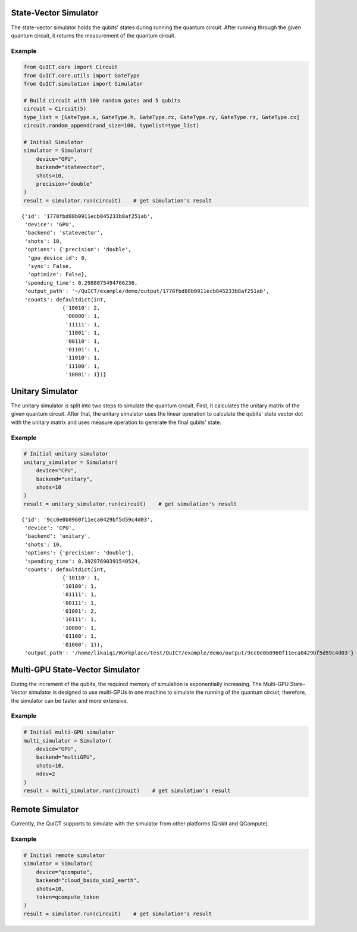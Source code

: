 State-Vector Simulator
======================
The state-vector simulator holds the qubits' states during running the quantum circuit. After running
through the given quantum circuit, it returns the measurement of the quantum circuit.

Example
>>>>>>>

.. code:: ipython3

    from QuICT.core import Circuit
    from QuICT.core.utils import GateType
    from QuICT.simulation import Simulator

    # Build circuit with 100 random gates and 5 qubits
    circuit = Circuit(5)
    type_list = [GateType.x, GateType.h, GateType.rx, GateType.ry, GateType.rz, GateType.cx]
    circuit.random_append(rand_size=100, typelist=type_list)
    
    # Initial Simulator
    simulator = Simulator(
        device="GPU",
        backend="statevector",
        shots=10,
        precision="double"
    )
    result = simulator.run(circuit)    # get simulation's result

.. parsed-literal::

    {'id': '1778fbd88b0911ecb845233b8af251ab',
     'device': 'GPU',
     'backend': 'statevector',
     'shots': 10,
     'options': {'precision': 'double',
      'gpu_device_id': 0,
      'sync': False,
      'optimize': False},
     'spending_time': 0.2988075494766236,
     'output_path': '~/QuICT/example/demo/output/1778fbd88b0911ecb845233b8af251ab',
     'counts': defaultdict(int,
                 {'10010': 2,
                  '00000': 1,
                  '11111': 1,
                  '11001': 1,
                  '00110': 1,
                  '01101': 1,
                  '11010': 1,
                  '11100': 1,
                  '10001': 1})}



Unitary Simulator
======================
The unitary simulator is split into two steps to simulate the quantum circuit. First, it calculates
the unitary matrix of the given quantum circuit. After that, the unitary simulator uses the linear
operation to calculate the qubits' state vector dot with the unitary matrix and uses measure operation
to generate the final qubits' state.

Example
>>>>>>>

.. code:: ipython3

    # Initial unitary simulator
    unitary_simulator = Simulator(
        device="CPU",
        backend="unitary",
        shots=10
    )
    result = unitary_simulator.run(circuit)    # get simulation's result

.. parsed-literal::

    {'id': '9cc0e0b0960f11eca0429bf5d59c4d03',
     'device': 'CPU',
     'backend': 'unitary',
     'shots': 10,
     'options': {'precision': 'double'},
     'spending_time': 0.39297690391540524,
     'counts': defaultdict(int,
                 {'10110': 1,
                 '10100': 1,
                 '01111': 1,
                 '00111': 1,
                 '01001': 2,
                 '10111': 1,
                 '10000': 1,
                 '01100': 1,
                 '01000': 1}),
     'output_path': '/home/likaiqi/Workplace/test/QuICT/example/demo/output/9cc0e0b0960f11eca0429bf5d59c4d03'}


Multi-GPU State-Vector Simulator
================================
During the increment of the qubits, the required memory of simulation is exponentially increasing. The Multi-GPU State-Vector simulator
is designed to use multi-GPUs in one machine to simulate the running of the quantum circuit; therefore, the simulator can be faster and more extensive.

Example
>>>>>>>

.. code:: python

    # Initial multi-GPU simulator
    multi_simulator = Simulator(
        device="GPU",
        backend="multiGPU",
        shots=10,
        ndev=2
    )
    result = multi_simulator.run(circuit)    # get simulation's result


Remote Simulator
================
Currently, the QuICT supports to simulate with the simulator from other platforms (Qiskit and QCompute).

Example
>>>>>>>

.. code:: ipython3

    # Initial remote simulator
    simulator = Simulator(
        device="qcompute",
        backend="cloud_baidu_sim2_earth",
        shots=10,
        token=qcompute_token
    )
    result = simulator.run(circuit)    # get simulation's result
